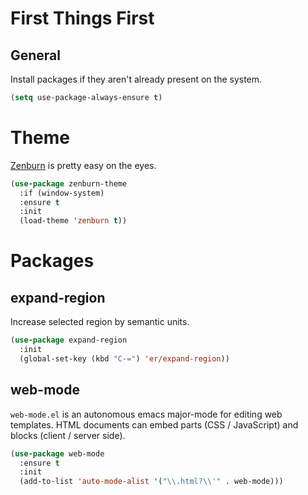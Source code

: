 
* First Things First
** General

Install packages if they aren't already present on the system.

#+BEGIN_SRC emacs-lisp
  (setq use-package-always-ensure t)
#+END_SRC

* Theme

[[http://kippura.org/zenburnpage/][Zenburn]] is pretty easy on the eyes.

#+BEGIN_SRC emacs-lisp
  (use-package zenburn-theme
    :if (window-system)
    :ensure t
    :init
    (load-theme 'zenburn t))
#+END_SRC

* Packages

** expand-region

Increase selected region by semantic units.

#+BEGIN_SRC emacs-lisp
  (use-package expand-region
    :init
    (global-set-key (kbd "C-=") 'er/expand-region))
#+END_SRC

** web-mode

~web-mode.el~ is an autonomous emacs major-mode for editing web templates.
HTML documents can embed parts (CSS / JavaScript) and blocks (client / server side). 

#+BEGIN_SRC emacs-lisp
  (use-package web-mode
    :ensure t
    :init
    (add-to-list 'auto-mode-alist '("\\.html?\\'" . web-mode)))
#+END_SRC

